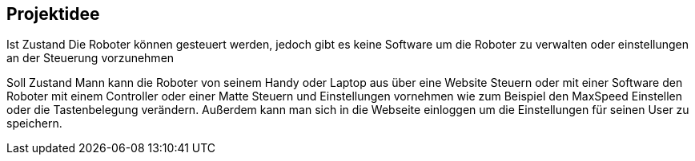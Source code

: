== Projektidee

Ist Zustand
Die Roboter können gesteuert werden, jedoch gibt es keine Software um die Roboter zu verwalten oder einstellungen an der Steuerung vorzunehmen

Soll Zustand
Mann kann die Roboter von seinem Handy oder Laptop aus über eine Website Steuern oder mit einer Software den Roboter mit einem Controller oder einer Matte Steuern und Einstellungen vornehmen wie zum Beispiel den MaxSpeed Einstellen oder die Tastenbelegung verändern. Außerdem kann man sich in die Webseite einloggen um die Einstellungen für seinen User zu speichern.